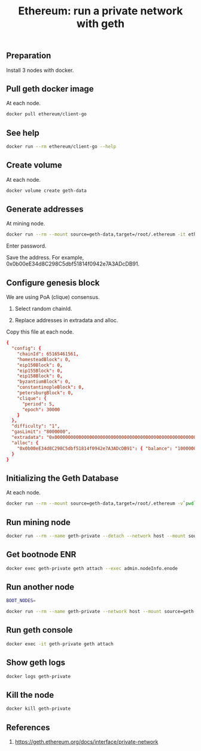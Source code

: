 #+TITLE: Ethereum: run a private network with geth
#+PROPERTY: header-args :session *shell geth* :results silent raw

** Preparation

Install 3 nodes with docker.

** Pull geth docker image

At each node.

#+BEGIN_SRC sh
docker pull ethereum/client-go
#+END_SRC

** See help

#+BEGIN_SRC sh
docker run --rm ethereum/client-go --help
#+END_SRC

** Create volume

At each node.

#+BEGIN_SRC sh
docker volume create geth-data
#+END_SRC

** Generate addresses

At mining node.

#+BEGIN_SRC sh
docker run --rm --mount source=geth-data,target=/root/.ethereum -it ethereum/client-go account new
#+END_SRC

Enter password.

Save the address. For example, 0x0b00eE34d8C298C5dbf51814f0942e7A3ADcDB91.

** Configure genesis block

We are using PoA (clique) consensus.

1. Select random chainId.

2. Replace addresses in extradata and alloc.

Copy this file at each node.

#+BEGIN_SRC conf :tangle :tangle genesis.json
{
  "config": {
    "chainId": 65165461561,
    "homesteadBlock": 0,
    "eip150Block": 0,
    "eip155Block": 0,
    "eip158Block": 0,
    "byzantiumBlock": 0,
    "constantinopleBlock": 0,
    "petersburgBlock": 0,
    "clique": {
      "period": 5,
      "epoch": 30000
    }
  },
  "difficulty": "1",
  "gasLimit": "8000000",
  "extradata": "0x00000000000000000000000000000000000000000000000000000000000000000b00eE34d8C298C5dbf51814f0942e7A3ADcDB910000000000000000000000000000000000000000000000000000000000000000000000000000000000000000000000000000000000000000000000000000000000",
  "alloc": {
    "0x0b00eE34d8C298C5dbf51814f0942e7A3ADcDB91": { "balance": "1000000000000000000000000000000000" }
  }
}
#+END_SRC

** Initializing the Geth Database

At each node.

#+BEGIN_SRC sh
docker run --rm --mount source=geth-data,target=/root/.ethereum -v`pwd`/genesis.json:/etc/genesis.json -it ethereum/client-go init /etc/genesis.json
#+END_SRC

** Run mining node

#+BEGIN_SRC sh
docker run --rm --name geth-private --detach --network host --mount source=geth-data,target=/root/.ethereum -v`pwd`/password:/etc/ethereum-password -it ethereum/client-go --networkid 65165461561 --unlock 0x0b00eE34d8C298C5dbf51814f0942e7A3ADcDB91 --password /etc/ethereum-password --mine
#+END_SRC

** Get bootnode ENR

#+BEGIN_SRC sh
docker exec geth-private geth attach --exec admin.nodeInfo.enode
#+END_SRC

** Run another node

#+BEGIN_SRC sh
BOOT_NODES=
#+END_SRC

#+BEGIN_SRC sh
docker run --rm --name geth-private --network host --mount source=geth-data,target=/root/.ethereum -it ethereum/client-go --networkid 65165461561 --http --http.addr 0.0.0.0 --bootnode $BOOT_NODES
#+END_SRC

** Run geth console

#+BEGIN_SRC sh
docker exec -it geth-private geth attach
#+END_SRC

** Show geth logs

#+BEGIN_SRC sh
docker logs geth-private
#+END_SRC

** Kill the node

#+BEGIN_SRC sh
docker kill geth-private
#+END_SRC

** References

1. https://geth.ethereum.org/docs/interface/private-network
